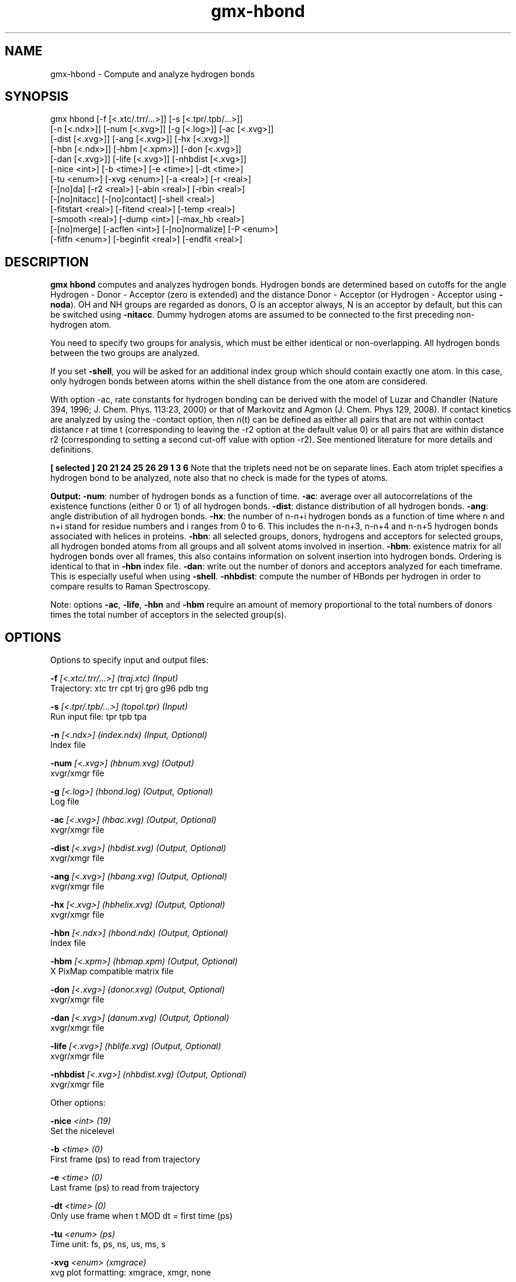 .TH gmx-hbond 1 "" "VERSION 5.0.4" "GROMACS Manual"
.SH NAME
gmx-hbond - Compute and analyze hydrogen bonds

.SH SYNOPSIS
gmx hbond [-f [<.xtc/.trr/...>]] [-s [<.tpr/.tpb/...>]]
          [-n [<.ndx>]] [-num [<.xvg>]] [-g [<.log>]] [-ac [<.xvg>]]
          [-dist [<.xvg>]] [-ang [<.xvg>]] [-hx [<.xvg>]]
          [-hbn [<.ndx>]] [-hbm [<.xpm>]] [-don [<.xvg>]]
          [-dan [<.xvg>]] [-life [<.xvg>]] [-nhbdist [<.xvg>]]
          [-nice <int>] [-b <time>] [-e <time>] [-dt <time>]
          [-tu <enum>] [-xvg <enum>] [-a <real>] [-r <real>]
          [-[no]da] [-r2 <real>] [-abin <real>] [-rbin <real>]
          [-[no]nitacc] [-[no]contact] [-shell <real>]
          [-fitstart <real>] [-fitend <real>] [-temp <real>]
          [-smooth <real>] [-dump <int>] [-max_hb <real>]
          [-[no]merge] [-acflen <int>] [-[no]normalize] [-P <enum>]
          [-fitfn <enum>] [-beginfit <real>] [-endfit <real>]

.SH DESCRIPTION
\fBgmx hbond\fR computes and analyzes hydrogen bonds. Hydrogen bonds are determined based on cutoffs for the angle Hydrogen \- Donor \- Acceptor (zero is extended) and the distance Donor \- Acceptor (or Hydrogen \- Acceptor using \fB\-noda\fR). OH and NH groups are regarded as donors, O is an acceptor always, N is an acceptor by default, but this can be switched using \fB\-nitacc\fR. Dummy hydrogen atoms are assumed to be connected to the first preceding non\-hydrogen atom.

You need to specify two groups for analysis, which must be either identical or non\-overlapping. All hydrogen bonds between the two groups are analyzed.

If you set \fB\-shell\fR, you will be asked for an additional index group which should contain exactly one atom. In this case, only hydrogen bonds between atoms within the shell distance from the one atom are considered.

With option \-ac, rate constants for hydrogen bonding can be derived with the model of Luzar and Chandler (Nature 394, 1996; J. Chem. Phys. 113:23, 2000) or that of Markovitz and Agmon (J. Chem. Phys 129, 2008). If contact kinetics are analyzed by using the \-contact option, then n(t) can be defined as either all pairs that are not within contact distance r at time t (corresponding to leaving the \-r2 option at the default value 0) or all pairs that are within distance r2 (corresponding to setting a second cut\-off value with option \-r2). See mentioned literature for more details and definitions.

\fB [ selected ]
20    21    24
25    26    29
1     3     6
\fR
Note that the triplets need not be on separate lines. Each atom triplet specifies a hydrogen bond to be analyzed, note also that no check is made for the types of atoms.

\fBOutput:\fR
\fB\-num\fR:  number of hydrogen bonds as a function of time.
\fB\-ac\fR:   average over all autocorrelations of the existence functions (either 0 or 1) of all hydrogen bonds.
\fB\-dist\fR: distance distribution of all hydrogen bonds.
\fB\-ang\fR:  angle distribution of all hydrogen bonds.
\fB\-hx\fR:   the number of n\-n+i hydrogen bonds as a function of time where n and n+i stand for residue numbers and i ranges from 0 to 6. This includes the n\-n+3, n\-n+4 and n\-n+5 hydrogen bonds associated with helices in proteins.
\fB\-hbn\fR:  all selected groups, donors, hydrogens and acceptors for selected groups, all hydrogen bonded atoms from all groups and all solvent atoms involved in insertion.
\fB\-hbm\fR:  existence matrix for all hydrogen bonds over all frames, this also contains information on solvent insertion into hydrogen bonds. Ordering is identical to that in \fB\-hbn\fR index file.
\fB\-dan\fR: write out the number of donors and acceptors analyzed for each timeframe. This is especially useful when using \fB\-shell\fR.
\fB\-nhbdist\fR: compute the number of HBonds per hydrogen in order to compare results to Raman Spectroscopy.

Note: options \fB\-ac\fR, \fB\-life\fR, \fB\-hbn\fR and \fB\-hbm\fR require an amount of memory proportional to the total numbers of donors times the total number of acceptors in the selected group(s).

.SH OPTIONS
Options to specify input and output files:

.BI "\-f" " [<.xtc/.trr/...>] (traj.xtc) (Input)"
    Trajectory: xtc trr cpt trj gro g96 pdb tng

.BI "\-s" " [<.tpr/.tpb/...>] (topol.tpr) (Input)"
    Run input file: tpr tpb tpa

.BI "\-n" " [<.ndx>] (index.ndx) (Input, Optional)"
    Index file

.BI "\-num" " [<.xvg>] (hbnum.xvg) (Output)"
    xvgr/xmgr file

.BI "\-g" " [<.log>] (hbond.log) (Output, Optional)"
    Log file

.BI "\-ac" " [<.xvg>] (hbac.xvg) (Output, Optional)"
    xvgr/xmgr file

.BI "\-dist" " [<.xvg>] (hbdist.xvg) (Output, Optional)"
    xvgr/xmgr file

.BI "\-ang" " [<.xvg>] (hbang.xvg) (Output, Optional)"
    xvgr/xmgr file

.BI "\-hx" " [<.xvg>] (hbhelix.xvg) (Output, Optional)"
    xvgr/xmgr file

.BI "\-hbn" " [<.ndx>] (hbond.ndx) (Output, Optional)"
    Index file

.BI "\-hbm" " [<.xpm>] (hbmap.xpm) (Output, Optional)"
    X PixMap compatible matrix file

.BI "\-don" " [<.xvg>] (donor.xvg) (Output, Optional)"
    xvgr/xmgr file

.BI "\-dan" " [<.xvg>] (danum.xvg) (Output, Optional)"
    xvgr/xmgr file

.BI "\-life" " [<.xvg>] (hblife.xvg) (Output, Optional)"
    xvgr/xmgr file

.BI "\-nhbdist" " [<.xvg>] (nhbdist.xvg) (Output, Optional)"
    xvgr/xmgr file


Other options:

.BI "\-nice" " <int> (19)"
    Set the nicelevel

.BI "\-b" " <time> (0)"
    First frame (ps) to read from trajectory

.BI "\-e" " <time> (0)"
    Last frame (ps) to read from trajectory

.BI "\-dt" " <time> (0)"
    Only use frame when t MOD dt = first time (ps)

.BI "\-tu" " <enum> (ps)"
    Time unit: fs, ps, ns, us, ms, s

.BI "\-xvg" " <enum> (xmgrace)"
    xvg plot formatting: xmgrace, xmgr, none

.BI "\-a" " <real> (30)"
    Cutoff angle (degrees, Hydrogen \- Donor \- Acceptor)

.BI "\-r" " <real> (0.35)"
    Cutoff radius (nm, X \- Acceptor, see next option)

.BI "\-[no]da" "  (yes)"
    Use distance Donor\-Acceptor (if TRUE) or Hydrogen\-Acceptor (FALSE)

.BI "\-r2" " <real> (0)"
    Second cutoff radius. Mainly useful with \fB\-contact\fR and \fB\-ac\fR

.BI "\-abin" " <real> (1)"
    Binwidth angle distribution (degrees)

.BI "\-rbin" " <real> (0.005)"
    Binwidth distance distribution (nm)

.BI "\-[no]nitacc" "  (yes)"
    Regard nitrogen atoms as acceptors

.BI "\-[no]contact" "  (no)"
    Do not look for hydrogen bonds, but merely for contacts within the cut\-off distance

.BI "\-shell" " <real> (-1)"
    when  0, only calculate hydrogen bonds within  nm shell around one particle

.BI "\-fitstart" " <real> (1)"
    Time (ps) from which to start fitting the correlation functions in order to obtain the forward and backward rate constants for HB breaking and formation. With \fB\-gemfit\fR we suggest \fB\-fitstart 0\fR

.BI "\-fitend" " <real> (60)"
    Time (ps) to which to stop fitting the correlation functions in order to obtain the forward and backward rate constants for HB breaking and formation (only with \fB\-gemfit\fR)

.BI "\-temp" " <real> (298.15)"
    Temperature (K) for computing the Gibbs energy corresponding to HB breaking and reforming

.BI "\-smooth" " <real> (-1)"
    If = 0, the tail of the ACF will be smoothed by fitting it to an exponential function: y = A exp(\-x/tau)

.BI "\-dump" " <int> (0)"
    Dump the first N hydrogen bond ACFs in a single \fB.xvg\fR file for debugging

.BI "\-max_hb" " <real> (0)"
    Theoretical maximum number of hydrogen bonds used for normalizing HB autocorrelation function. Can be useful in case the program estimates it wrongly

.BI "\-[no]merge" "  (yes)"
    H\-bonds between the same donor and acceptor, but with different hydrogen are treated as a single H\-bond. Mainly important for the ACF.

.BI "\-acflen" " <int> (-1)"
    Length of the ACF, default is half the number of frames

.BI "\-[no]normalize" "  (yes)"
    Normalize ACF

.BI "\-P" " <enum> (0)"
    Order of Legendre polynomial for ACF (0 indicates none): 0, 1, 2, 3

.BI "\-fitfn" " <enum> (none)"
    Fit function: none, exp, aexp, exp_exp, vac, exp5, exp7, exp9, erffit

.BI "\-beginfit" " <real> (0)"
    Time where to begin the exponential fit of the correlation function

.BI "\-endfit" " <real> (-1)"
    Time where to end the exponential fit of the correlation function, \-1 is until the end


.SH KNOWN ISSUES


\- The option \fB\-sel\fR that used to work on selected hbonds is out of order, and therefore not available for the time being.

.SH SEE ALSO
.BR gromacs(7)

More information about \fBGROMACS\fR is available at <\fIhttp://www.gromacs.org/\fR>.
